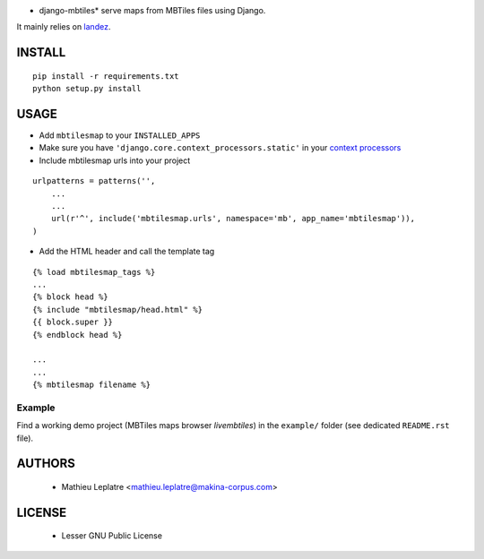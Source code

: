 * django-mbtiles* serve maps from MBTiles files using Django. 
It mainly relies on `landez <https://github.com/makinacorpus/landez/>`_.

=======
INSTALL
=======

::

    pip install -r requirements.txt
    python setup.py install


=====
USAGE
=====

* Add ``mbtilesmap`` to your ``INSTALLED_APPS``
* Make sure you have ``'django.core.context_processors.static'`` in your `context processors <https://docs.djangoproject.com/en/dev/howto/static-files/#with-a-context-processor>`_

* Include mbtilesmap urls into your project

::

    urlpatterns = patterns('',
        ...
        ...
        url(r'^', include('mbtilesmap.urls', namespace='mb', app_name='mbtilesmap')),
    )

* Add the HTML header and call the template tag

::

    {% load mbtilesmap_tags %}
    ...
    {% block head %}
    {% include "mbtilesmap/head.html" %}
    {{ block.super }}
    {% endblock head %}
    
    ...
    ...
    {% mbtilesmap filename %}


Example
=======

Find a working demo project (MBTiles maps browser *livembtiles*) in the ``example/`` folder
(see dedicated ``README.rst`` file).

=======
AUTHORS
=======

    * Mathieu Leplatre <mathieu.leplatre@makina-corpus.com>
    
|makinacom|_

.. |makinacom| image:: http://depot.makina-corpus.org/public/logo.gif
.. _makinacom:  http://www.makina-corpus.com


=======
LICENSE
=======

    * Lesser GNU Public License
